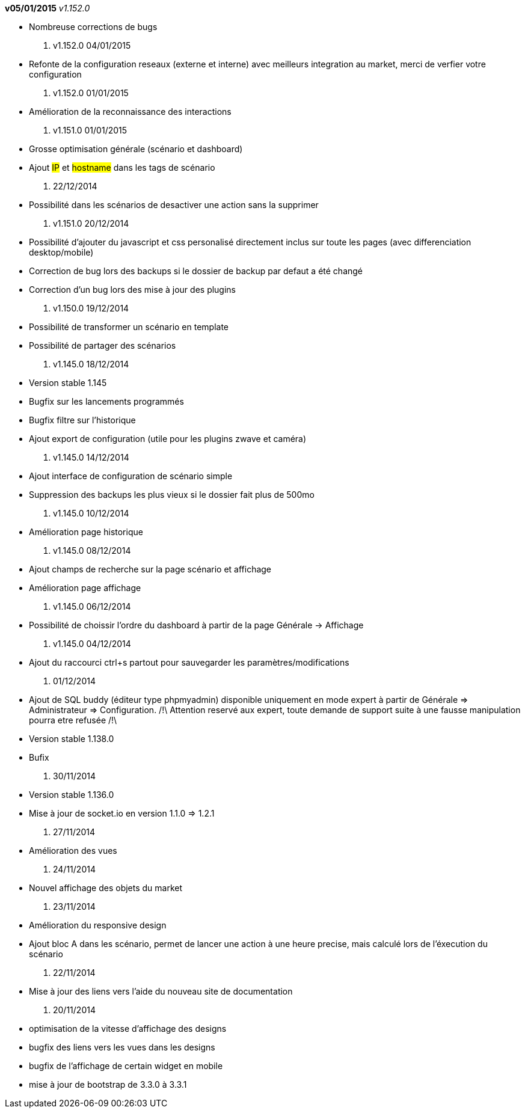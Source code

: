 *v05/01/2015* _v1.152.0_

- Nombreuse corrections de bugs

. v1.152.0 04/01/2015

- Refonte de la configuration reseaux (externe et interne) avec meilleurs integration au market, merci de verfier votre configuration

. v1.152.0 01/01/2015

- Amélioration de la reconnaissance des interactions

. v1.151.0 01/01/2015

- Grosse optimisation générale (scénario et dashboard)
- Ajout #IP# et #hostname# dans les tags de scénario

. 22/12/2014

- Possibilité dans les scénarios de desactiver une action sans la supprimer

. v1.151.0 20/12/2014

- Possibilité d'ajouter du javascript et css personalisé directement inclus sur toute les pages (avec differenciation desktop/mobile)
- Correction de bug lors des backups si le dossier de backup par defaut a été changé
- Correction d'un bug lors des mise à jour des plugins

. v1.150.0 19/12/2014

- Possibilité de transformer un scénario en template 
- Possibilité de partager des scénarios

. v1.145.0 18/12/2014

- Version stable 1.145
- Bugfix sur les lancements programmés
- Bugfix filtre sur l'historique
- Ajout export de configuration (utile pour les plugins zwave et caméra)

. v1.145.0 14/12/2014

- Ajout interface de configuration de scénario simple
- Suppression des backups les plus vieux si le dossier fait plus de 500mo

. v1.145.0 10/12/2014

- Amélioration page historique

. v1.145.0 08/12/2014

- Ajout champs de recherche sur la page scénario et affichage
- Amélioration page affichage

. v1.145.0 06/12/2014

- Possibilité de choissir l'ordre du dashboard à partir de la page Générale -> Affichage

. v1.145.0 04/12/2014

- Ajout du raccourci ctrl+s partout pour sauvegarder les paramètres/modifications

. 01/12/2014

- Ajout de SQL buddy (éditeur type phpmyadmin) disponible uniquement en mode expert à partir de Générale => Administrateur => Configuration. /!\ Attention reservé aux expert, toute demande de support suite à une fausse manipulation pourra etre refusée /!\ 
- Version stable 1.138.0
- Bufix

. 30/11/2014

- Version stable 1.136.0
- Mise à jour de socket.io en version 1.1.0 => 1.2.1

. 27/11/2014

- Amélioration des vues

. 24/11/2014

- Nouvel affichage des objets du market

. 23/11/2014

- Amélioration du responsive design
- Ajout bloc A dans les scénario, permet de lancer une action à une heure precise, mais calculé lors de l'éxecution du scénario

. 22/11/2014

- Mise à jour des liens vers l'aide du nouveau site de documentation

. 20/11/2014

- optimisation de la vitesse d'affichage des designs
- bugfix des liens vers les vues dans les designs
- bugfix de l'affichage de certain widget en mobile
- mise à jour de bootstrap de 3.3.0 à 3.3.1